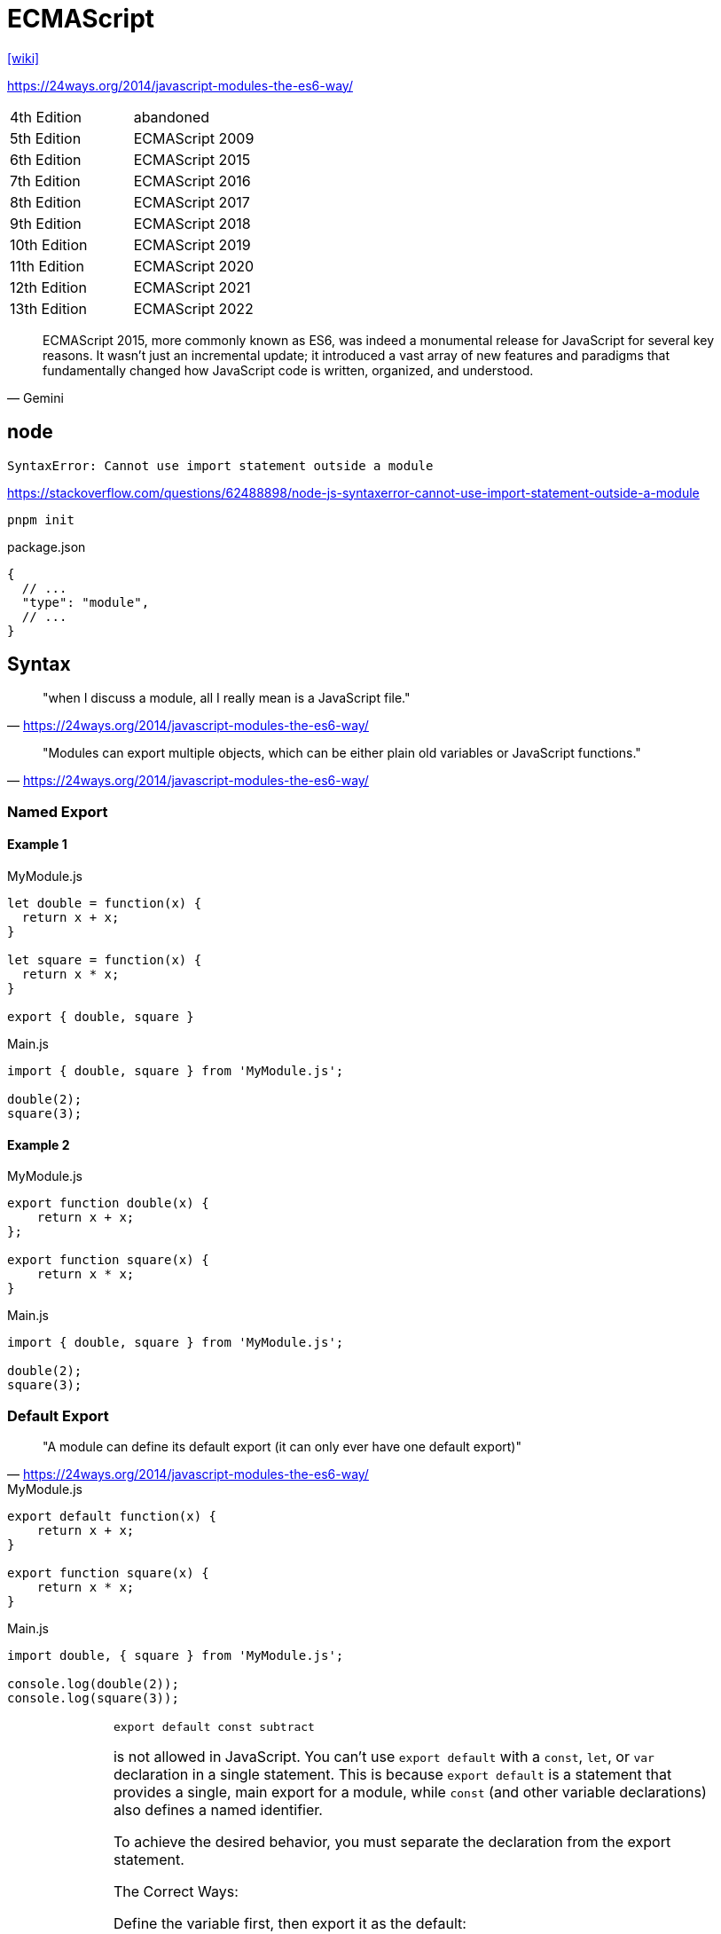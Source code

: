 = ECMAScript

https://en.wikipedia.org/wiki/ECMAScript[[wiki\]]

https://24ways.org/2014/javascript-modules-the-es6-way/

[cols=2*<]
|===
|4th Edition
|abandoned

|5th Edition
|ECMAScript 2009

|6th Edition
|ECMAScript 2015

|7th Edition
|ECMAScript 2016

|8th Edition
|ECMAScript 2017

|9th Edition
|ECMAScript 2018

|10th Edition
|ECMAScript 2019

|11th Edition
|ECMAScript 2020

|12th Edition
|ECMAScript 2021

|13th Edition
|ECMAScript 2022
|===

[,Gemini]
____
ECMAScript 2015, more commonly known as ES6, was indeed a monumental release for JavaScript for several key reasons. 
It wasn't just an incremental update; 
it introduced a vast array of new features and paradigms that fundamentally changed how JavaScript code is written, organized, and understood.
____

== node

....
SyntaxError: Cannot use import statement outside a module
....

https://stackoverflow.com/questions/62488898/node-js-syntaxerror-cannot-use-import-statement-outside-a-module

[source,bash]
----
pnpm init
----

[source,javascript,title="package.json"]
----
{
  // ...
  "type": "module",
  // ...
}
----

== Syntax

> "when I discuss a module, all I really mean is a JavaScript file."
-- https://24ways.org/2014/javascript-modules-the-es6-way/

> "Modules can export multiple objects, which can be either plain old variables or JavaScript functions."
-- https://24ways.org/2014/javascript-modules-the-es6-way/

=== Named Export

==== Example 1

[source,javascript,title="MyModule.js"]
----
let double = function(x) {
  return x + x;
}

let square = function(x) {
  return x * x;
}

export { double, square }
----

[source,javascript,title="Main.js"]
----
import { double, square } from 'MyModule.js';

double(2);
square(3);
----

==== Example 2

[source,javascript,title="MyModule.js"]
----
export function double(x) {
    return x + x;
};

export function square(x) {
    return x * x;
}
----

[source,javascript,title="Main.js"]
----
import { double, square } from 'MyModule.js';

double(2);
square(3);
----

=== Default Export

> "A module can define its default export (it can only ever have one default export)"
-- https://24ways.org/2014/javascript-modules-the-es6-way/

[source,javascript,title="MyModule.js"]
----
export default function(x) {
    return x + x;
}

export function square(x) {
    return x * x;
}
----

[source,javascript,title="Main.js"]
----
import double, { square } from 'MyModule.js';

console.log(double(2));
console.log(square(3));
----

[IMPORTANT]
====
[,Gemini]
____

[,javascript]
----
export default const subtract
----

is not allowed in JavaScript. 
You can't use `export default` with a `const`, `let`, or `var` declaration in a single statement. 
This is because `export default` is a statement that provides a single, main export for a module, while `const` (and other variable declarations) also defines a named identifier.

To achieve the desired behavior, you must separate the declaration from the export statement.

The Correct Ways: 

Define the variable first, then export it as the default:

[source,javascript,title="Main.js"]
----
const subtract = (a, b) => a - b;

export default subtract;
----

Use an arrow function without a variable name directly in the default export:

[source,javascript,title="Main.js"]
----
export default (a, b) => a - b;
----

This is a common and concise way to export a function anonymously as the default export.

Use a named function declaration:

[source,javascript,title="Main.js"]
----
export default function subtract(a, b) {
  return a - b;
}
----

In this case, the function is named (`subtract`), but it is exported as the default, so it can be imported with any name.
____
====

== Alias

https://stackoverflow.com/questions/39282253/how-can-i-alias-a-default-import-in-javascript[[source\]]

Non-default imports:

[,js]
----
import { foo as bar } from 'my-module';
----

Default import are already aliases:

[,js]
----
import alias from 'my-module';
// Or
import {default as alias} from 'my-module';
----